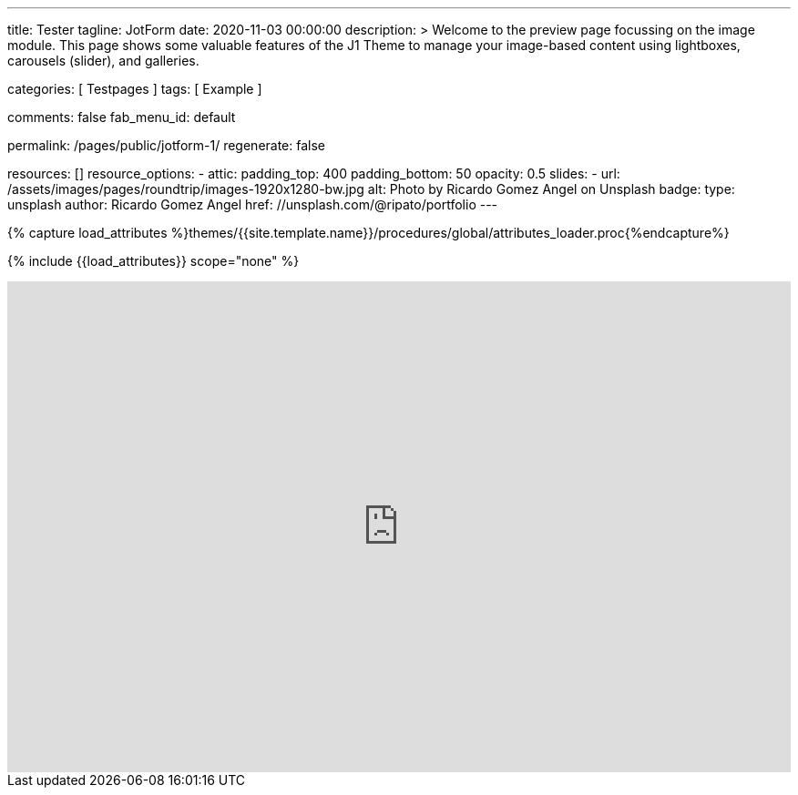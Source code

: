 ---
title:                                  Tester
tagline:                                JotForm
date:                                   2020-11-03 00:00:00
description: >
                                        Welcome to the preview page focussing on the image module. This page
                                        shows some valuable features of the J1 Theme to manage your image-based
                                        content using lightboxes, carousels (slider), and galleries.

categories:                             [ Testpages ]
tags:                                   [ Example ]

comments:                               false
fab_menu_id:                            default

permalink:                              /pages/public/jotform-1/
regenerate:                             false

resources:                              []
resource_options:
  - attic:
      padding_top:                      400
      padding_bottom:                   50
      opacity:                          0.5
      slides:
        - url:                          /assets/images/pages/roundtrip/images-1920x1280-bw.jpg
          alt:                          Photo by Ricardo Gomez Angel on Unsplash
          badge:
            type:                       unsplash
            author:                     Ricardo Gomez Angel
            href:                       //unsplash.com/@ripato/portfolio
---

// Page Initializer
// =============================================================================
// Enable the Liquid Preprocessor
:page-liquid:

// Set (local) page attributes here
// -----------------------------------------------------------------------------
// :page--attr:                         <attr-value>
:images-dir:                            {imagesdir}/pages/roundtrip/100_present_images

//  Load Liquid procedures
// -----------------------------------------------------------------------------
{% capture load_attributes %}themes/{{site.template.name}}/procedures/global/attributes_loader.proc{%endcapture%}

// Load page attributes
// -----------------------------------------------------------------------------
{% include {{load_attributes}} scope="none" %}

// Page content
// ~~~~~~~~~~~~~~~~~~~~~~~~~~~~~~~~~~~~~~~~~~~~~~~~~~~~~~~~~~~~~~~~~~~~~~~~~~~~~

// Include sub-documents (if any)
// -----------------------------------------------------------------------------

++++
<iframe
  id="JotFormIFrame-212574671828363"
  title="Website Fragebogen Formular"
  onload="window.parent.scrollTo(0,0)"
  allowtransparency="true"
  allowfullscreen="true"
  allow="geolocation; microphone; camera"
  src="https://form.jotform.com/212574671828363"
  frameborder="0"
  style="
  min-width: 100%;
  height:539px;
  border:none;"
  scrolling="no"
>
</iframe>
<script type="text/javascript">
  var ifr = document.getElementById("JotFormIFrame-212574671828363");
  if (ifr) {
    var src = ifr.src;
    var iframeParams = [];
    if (window.location.href && window.location.href.indexOf("?") > -1) {
      iframeParams = iframeParams.concat(window.location.href.substr(window.location.href.indexOf("?") + 1).split('&'));
    }
    if (src && src.indexOf("?") > -1) {
      iframeParams = iframeParams.concat(src.substr(src.indexOf("?") + 1).split("&"));
      src = src.substr(0, src.indexOf("?"))
    }
    iframeParams.push("isIframeEmbed=1");
    ifr.src = src + "?" + iframeParams.join('&');
  }
  window.handleIFrameMessage = function(e) {
    if (typeof e.data === 'object') { return; }
    var args = e.data.split(":");
    if (args.length > 2) { iframe = document.getElementById("JotFormIFrame-" + args[(args.length - 1)]); } else { iframe = document.getElementById("JotFormIFrame"); }
    if (!iframe) { return; }
    switch (args[0]) {
      case "scrollIntoView":
        iframe.scrollIntoView();
        break;
      case "setHeight":
        iframe.style.height = args[1] + "px";
        break;
      case "collapseErrorPage":
        if (iframe.clientHeight > window.innerHeight) {
          iframe.style.height = window.innerHeight + "px";
        }
        break;
      case "reloadPage":
        window.location.reload();
        break;
      case "loadScript":
        if( !window.isPermitted(e.origin, ['jotform.com', 'jotform.pro']) ) { break; }
        var src = args[1];
        if (args.length > 3) {
            src = args[1] + ':' + args[2];
        }
        var script = document.createElement('script');
        script.src = src;
        script.type = 'text/javascript';
        document.body.appendChild(script);
        break;
      case "exitFullscreen":
        if      (window.document.exitFullscreen)        window.document.exitFullscreen();
        else if (window.document.mozCancelFullScreen)   window.document.mozCancelFullScreen();
        else if (window.document.mozCancelFullscreen)   window.document.mozCancelFullScreen();
        else if (window.document.webkitExitFullscreen)  window.document.webkitExitFullscreen();
        else if (window.document.msExitFullscreen)      window.document.msExitFullscreen();
        break;
    }
    var isJotForm = (e.origin.indexOf("jotform") > -1) ? true : false;
    if(isJotForm && "contentWindow" in iframe && "postMessage" in iframe.contentWindow) {
      var urls = {"docurl":encodeURIComponent(document.URL),"referrer":encodeURIComponent(document.referrer)};
      iframe.contentWindow.postMessage(JSON.stringify({"type":"urls","value":urls}), "*");
    }
  };
  window.isPermitted = function(originUrl, whitelisted_domains) {
    var url = document.createElement('a');
    url.href = originUrl;
    var hostname = url.hostname;
    var result = false;
    if( typeof hostname !== 'undefined' ) {
      whitelisted_domains.forEach(function(element) {
          if( hostname.slice((-1 * element.length - 1)) === '.'.concat(element) ||  hostname === element ) {
              result = true;
          }
      });
      return result;
    }
  }
  if (window.addEventListener) {
    window.addEventListener("message", handleIFrameMessage, false);
  } else if (window.attachEvent) {
    window.attachEvent("onmessage", handleIFrameMessage);
  }
  </script>

<style>

.supernova {
    background-image: none !important;
}

.supernova {
    background-color: #fff !important;
}
</style>

++++
